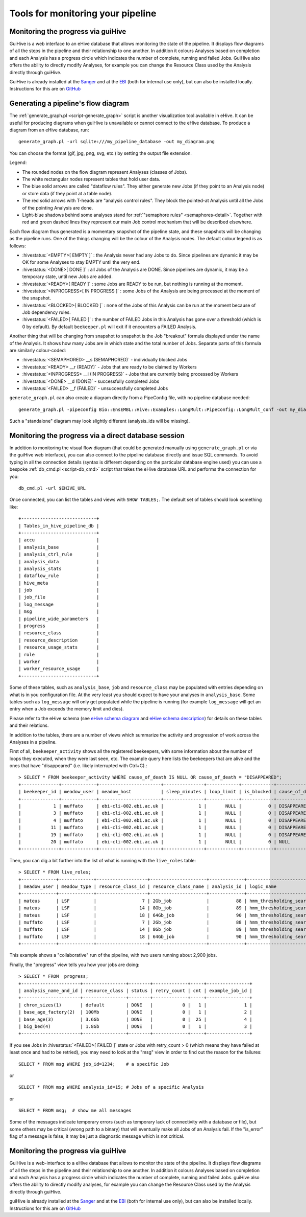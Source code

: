 .. eHive guide to running pipelines: monitoring your pipeline, and identifying trouble

Tools for monitoring your pipeline
==================================

Monitoring the progress via guiHive
-----------------------------------

GuiHive is a web interface to an eHive database that allows monitoring
the state of the pipeline. It displays flow diagrams of all the steps in
the pipeline and their relationship to one another. In addition it
colours Analyses based on completion and each Analysis has a progress
circle which indicates the number of complete, running and failed Jobs.
GuiHive also offers the ability to directly modify Analyses, for example
you can change the Resource Class used by the Analysis directly through
guiHive.

GuiHive is already installed at the
`Sanger <http://guihive.internal.sanger.ac.uk:8080/>`__ and at the
`EBI <http://guihive.ebi.ac.uk:8080/>`__ (both for internal use only),
but can also be installed locally. Instructions for this are on
`GitHub <https://github.com/Ensembl/guiHive>`__


.. |example_diagram| image:: ../LongMult_diagram.png

Generating a pipeline's flow diagram
------------------------------------

The :ref:`generate_graph.pl <script-generate_graph>` script is another 
visualization tool available in eHive. It can be useful for producing diagrams 
when guiHive is unavailable or cannot connect to the eHive database. 
To produce a diagram from an eHive database, run:

::

            generate_graph.pl -url sqlite:///my_pipeline_database -out my_diagram.png


You can choose the format (gif, jpg, png, svg, etc.) by setting the output file
extension.

|example\_diagram|

Legend:

-  The rounded nodes on the flow diagram represent Analyses (classes of
   Jobs).
-  The white rectangular nodes represent tables that hold user data.
-  The blue solid arrows are called "dataflow rules". They either
   generate new Jobs (if they point to an Analysis node) or store data
   (if they point at a table node).
-  The red solid arrows with T-heads are "analysis control rules". They
   block the pointed-at Analysis until all the Jobs of the pointing
   Analysis are done.
-  Light-blue shadows behind some analyses stand for :ref:`"semaphore rules" <semaphores-detail>`.
   Together with red and green dashed lines they represent our main Job
   control mechanism that will be described elsewhere.

Each flow diagram thus generated is a momentary snapshot of the pipeline
state, and these snapshots will be changing as the pipeline runs. One of
the things changing will be the colour of the Analysis nodes. The
default colour legend is as follows:

-  :hivestatus:`<EMPTY>[ EMPTY ]` : the Analysis never had any Jobs to do. Since pipelines
   are dynamic it may be OK for some Analyses to stay EMPTY until the
   very end.
-  :hivestatus:`<DONE>[ DONE ]` : all Jobs of the Analysis are DONE. Since pipelines are
   dynamic, it may be a temporary state, until new Jobs are added.
-  :hivestatus:`<READY>[ READY ]` : some Jobs are READY to be run, but nothing is running
   at the moment.
-  :hivestatus:`<INPROGRESS>[ IN PROGRESS ]` : some Jobs of the Analysis are being processed at
   the moment of the snapshot.
-  :hivestatus:`<BLOCKED>[ BLOCKED ]` : none of the Jobs of this Analysis can be run at the
   moment because of Job dependency rules.
-  :hivestatus:`<FAILED>[ FAILED ]` : the number of FAILED Jobs in this Analysis has gone
   over a threshold (which is 0 by default). By default ``beekeeper.pl``
   will exit if it encounters a FAILED Analysis.

Another thing that will be changing from snapshot to snapshot is the Job
"breakout" formula displayed under the name of the Analysis. It shows
how many Jobs are in which state and the total number of Jobs. Separate
parts of this formula are similarly colour-coded:

-  :hivestatus:`<SEMAPHORED> __s (SEMAPHORED)` - individually blocked Jobs
-  :hivestatus:`<READY> __r (READY)` - Jobs that are ready to be claimed by Workers
-  :hivestatus:`<INPROGRESS> __i (IN PROGRESS)` - Jobs that are currently being processed
   by Workers
-  :hivestatus:`<DONE> __d (DONE)` - successfully completed Jobs
-  :hivestatus:`<FAILED> __f (FAILED)` - unsuccessfully completed Jobs

``generate_graph.pl`` can also create a diagram directly from a PipeConfig file, with no
pipeline database needed:

::

            generate_graph.pl -pipeconfig Bio::EnsEMBL::Hive::Examples::LongMult::PipeConfig::LongMult_conf -out my_diagram2.png


Such a "standalone" diagram may look slightly different (analysis_ids
will be missing).


Monitoring the progress via a direct database session
-----------------------------------------------------

In addition to monitoring the visual flow diagram (that could be
generated manually using
``generate_graph.pl`` or via the
guiHive web interface), you can also connect to the pipeline database
directly and issue SQL commands. To avoid typing in all the connection
details (syntax is different depending on the particular database engine
used) you can use a bespoke :ref:`db_cmd.pl <script-db_cmd>`
script that takes the eHive database URL and performs the connection for
you:


::

    db_cmd.pl -url $EHIVE_URL


Once connected, you can list the tables and views with ``SHOW TABLES;``.
The default set of tables should look something like:

::

    +----------------------------+
    | Tables_in_hive_pipeline_db |
    +----------------------------+
    | accu                       |
    | analysis_base              |
    | analysis_ctrl_rule         |
    | analysis_data              |
    | analysis_stats             |
    | dataflow_rule              |
    | hive_meta                  |
    | job                        |
    | job_file                   |
    | log_message                |
    | msg                        |
    | pipeline_wide_parameters   |
    | progress                   |
    | resource_class             |
    | resource_description       |
    | resource_usage_stats       |
    | role                       |
    | worker                     |
    | worker_resource_usage      |
    +----------------------------+


Some of these tables, such as ``analysis_base``, ``job`` and
``resource_class`` may be populated with entries depending on what is in
you configuration file. At the very least you should expect to have your
analyses in ``analysis_base``. Some tables such as ``log_message`` will
only get populated while the pipeline is running (for example
``log_message`` will get an entry when a Job exceeds the memory limit
and dies).

Please refer to the eHive schema (see `eHive schema
diagram <hive_schema.png>`__ and `eHive schema
description <hive_schema.html>`__) for details on these tables and
their relations.

In addition to the tables, there are a number of views which summarize the
activity and progression of work across the Analyses in a pipeline.

First of all, ``beekeeper_activity`` shows all the registered beekeepers,
with some information about the number of loops they executed, when they
were last seen, etc. The example query here lists the beekeepers that are
alive and the ones that have "disappeared" (i.e. likely interrupted with
Ctrl+C).::

    > SELECT * FROM beekeeper_activity WHERE cause_of_death IS NULL OR cause_of_death = "DISAPPEARED";
    +--------------+-------------+-----------------------+---------------+------------+------------+----------------+----------------+---------------------+---------------------------+------------+
    | beekeeper_id | meadow_user | meadow_host           | sleep_minutes | loop_limit | is_blocked | cause_of_death | loops_executed | last_heartbeat      | time_since_last_heartbeat | is_overdue |
    +--------------+-------------+-----------------------+---------------+------------+------------+----------------+----------------+---------------------+---------------------------+------------+
    |            1 | muffato     | ebi-cli-002.ebi.ac.uk |             1 |       NULL |          0 | DISAPPEARED    |              7 | 2018-05-12 22:55:05 | NULL                      |       NULL |
    |            3 | muffato     | ebi-cli-002.ebi.ac.uk |             1 |       NULL |          0 | DISAPPEARED    |             26 | 2018-05-12 23:22:37 | NULL                      |       NULL |
    |            4 | muffato     | ebi-cli-002.ebi.ac.uk |             1 |       NULL |          0 | DISAPPEARED    |             86 | 2018-05-13 00:48:45 | NULL                      |       NULL |
    |           11 | muffato     | ebi-cli-002.ebi.ac.uk |             1 |       NULL |          0 | DISAPPEARED    |           2425 | 2018-05-15 14:01:24 | NULL                      |       NULL |
    |           19 | muffato     | ebi-cli-002.ebi.ac.uk |             1 |       NULL |          0 | DISAPPEARED    |              3 | 2018-05-19 10:44:10 | NULL                      |       NULL |
    |           20 | muffato     | ebi-cli-002.ebi.ac.uk |             1 |       NULL |          0 | NULL           |           3180 | 2018-05-21 16:00:17 | 00:00:57                  |          0 |
    +--------------+-------------+-----------------------+---------------+------------+------------+----------------+----------------+---------------------+---------------------------+------------+

Then, you can dig a bit further into the list of what is running with the
``live_roles`` table::

    > SELECT * FROM live_roles;
    +-------------+-------------+-------------------+---------------------+-------------+---------------------------------------+----------+
    | meadow_user | meadow_type | resource_class_id | resource_class_name | analysis_id | logic_name                            | count(*) |
    +-------------+-------------+-------------------+---------------------+-------------+---------------------------------------+----------+
    | mateus      | LSF         |                 7 | 2Gb_job             |          88 | hmm_thresholding_searches             |     1855 |
    | mateus      | LSF         |                14 | 8Gb_job             |          89 | hmm_thresholding_searches_himem       |       10 |
    | mateus      | LSF         |                18 | 64Gb_job            |          90 | hmm_thresholding_searches_super_himem |        1 |
    | muffato     | LSF         |                 7 | 2Gb_job             |          88 | hmm_thresholding_searches             |      929 |
    | muffato     | LSF         |                14 | 8Gb_job             |          89 | hmm_thresholding_searches_himem       |        2 |
    | muffato     | LSF         |                18 | 64Gb_job            |          90 | hmm_thresholding_searches_super_himem |        7 |
    +-------------+-------------+-------------------+---------------------+-------------+---------------------------------------+----------+

This example shows a "collaborative" run of the pipeline, with two users
running about 2,900 jobs.

Finally, the "progress" view tells you how your jobs are doing::

    > SELECT * FROM  progress;
    +----------------------+----------------+--------+-------------+-----+----------------+
    | analysis_name_and_id | resource_class | status | retry_count | cnt | example_job_id |
    +----------------------+----------------+--------+-------------+-----+----------------+
    | chrom_sizes(1)       | default        | DONE   |           0 |   1 |              1 |
    | base_age_factory(2)  | 100Mb          | DONE   |           0 |   1 |              2 |
    | base_age(3)          | 3.6Gb          | DONE   |           0 |  25 |              4 |
    | big_bed(4)           | 1.8Gb          | DONE   |           0 |   1 |              3 |
    +----------------------+----------------+--------+-------------+-----+----------------+

If you see Jobs in :hivestatus:`<FAILED>[ FAILED ]` state or Jobs with
retry\_count > 0 (which means they have failed at least once and had
to be retried), you may need to look at the "msg" view in order to
find out the reason for the failures:

::

            SELECT * FROM msg WHERE job_id=1234;    # a specific Job


or

::

            SELECT * FROM msg WHERE analysis_id=15; # Jobs of a specific Analysis


or

::

            SELECT * FROM msg;  # show me all messages


Some of the messages indicate temporary errors (such as temporary lack
of connectivity with a database or file), but some others may be
critical (wrong path to a binary) that will eventually make all Jobs of
an Analysis fail. If the "is\_error" flag of a message is false, it may
be just a diagnostic message which is not critical.


Monitoring the progress via guiHive
-----------------------------------

GuiHive is a web-interface to a eHive database that allows to monitor
the state of the pipeline. It displays flow diagrams of all the steps in
the pipeline and their relationship to one another. In addition it
colours Analyses based on completion and each Analysis has a progress
circle which indicates the number of complete, running and failed Jobs.
guiHive also offers the ability to directly modify analyses, for example
you can change the Resource Class used by the Analysis directly through
guiHive.

guiHive is already installed at the
`Sanger <http://guihive.internal.sanger.ac.uk:8080/>`__ and at the
`EBI <http://guihive.ebi.ac.uk:8080/>`__ (both for internal use only),
but can also be installed locally. Instructions for this are on
`GitHub <https://github.com/Ensembl/guiHive>`__


.. |longmult_example_diagram| image:: ../LongMult_diagram.png


